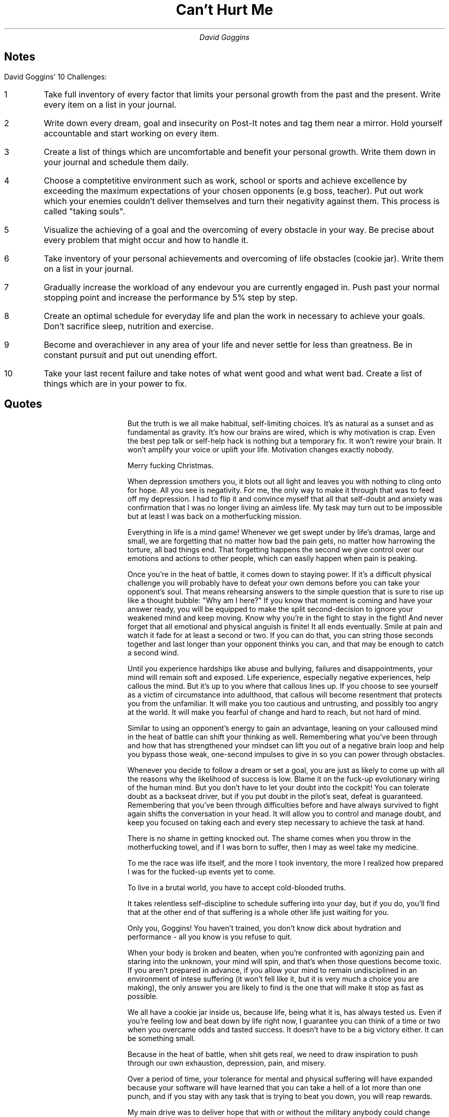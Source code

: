 .TL
Can't Hurt Me
.AU
David Goggins

.SH
Notes

.LP
David Goggins' 10 Challenges:

.IP 1
Take full inventory of every factor that limits your personal growth from the past and the present.
Write every item on a list in your journal.
.IP 2
Write down every dream, goal and insecurity on Post-It notes and tag them near a mirror.
Hold yourself accountable and start working on every item.
.IP 3
Create a list of things which are uncomfortable and benefit your personal growth.
Write them down in your journal and schedule them daily.
.IP 4
Choose a comptetitive environment such as work, school or sports and achieve excellence by exceeding the maximum expectations of your chosen opponents (e.g boss, teacher).
Put out work which your enemies couldn't deliver themselves and turn their negativity against them.
This process is called "taking souls".
.IP 5
Visualize the achieving of a goal and the overcoming of every obstacle in your way.
Be precise about every problem that might occur and how to handle it.
.IP 6
Take inventory of your personal achievements and overcoming of life obstacles (cookie jar).
Write them on a list in your journal.
.IP 7
Gradually increase the workload of any endevour you are currently engaged in.
Push past your normal stopping point and increase the performance by 5% step by step.
.IP 8
Create an optimal schedule for everyday life and plan the work in necessary to achieve your goals.
Don't sacrifice sleep, nutrition and exercise.
.IP 9
Become and overachiever in any area of your life and never settle for less than greatness.
Be in constant pursuit and put out unending effort.
.IP 10
Take your last recent failure and take notes of what went good and what went bad.
Create a list of things which are in your power to fix.

.bp
.SH
Quotes

.QP
But the truth is we all make habitual, self-limiting choices.
It's as natural as a sunset and as fundamental as gravity.
It's how our brains are wired, which is why motivation is crap.
Even the best pep talk or self-help hack is nothing but a temporary fix.
It won't rewire your brain.
It won't amplify your voice or uplift your life.
Motivation changes exactly nobody.

.QP
Merry fucking Christmas.

.QP
When depression smothers you, it blots out all light and leaves you with nothing to cling onto for hope.
All you see is negativity.
For me, the only way to make it through that was to feed off my depression.
I had to flip it and convince myself that all that self-doubt and anxiety was confirmation that I was no longer living an aimless life.
My task may turn out to be impossible but at least I was back on a motherfucking mission.

.QP
Everything in life is a mind game!
Whenever we get swept under by life's dramas, large and small, we are forgetting that no matter how bad the pain gets, no matter how harrowing the torture, all bad things end.
That forgetting happens the second we give control over our emotions and actions to other people, which can easily happen when pain is peaking.

.QP
Once you're in the heat of battle, it comes down to staying power.
If it's a difficult physical challenge you will probably have to defeat your own demons before you can take your opponent's soul.
That means rehearsing answers to the simple question that is sure to rise up like a thought bubble: "Why am I here?"
If you know that moment is coming and have your answer ready, you will be equipped to make the split second-decision to ignore your weakened mind and keep moving.
Know why you're in the fight to stay in the fight!
And never forget that all emotional and physical anguish is finite!
It all ends eventually. Smile at pain and watch it fade for at least a second or two.
If you can do that, you can string those seconds together and last longer than your opponent thinks you can, and that may be enough to catch a second wind.

.QP
Until you experience hardships like abuse and bullying, failures and disappointments, your mind will remain soft and exposed.
Life experience, especially negative experiences, help callous the mind.
But it's up to you where that callous lines up.
If you choose to see yourself as a victim of circumstance into adulthood, that callous will become resentment that protects you from the unfamiliar.
It will make you too cautious and untrusting, and possibly too angry at the world.
It will make you fearful of change and hard to reach, but not hard of mind.

.QP
Similar to using an opponent's energy to gain an advantage, leaning on your calloused mind in the heat of battle can shift your thinking as well.
Remembering what you've been through and how that has strengthened your mindset can lift you out of a negative brain loop and help you bypass those weak, one-second impulses to give in so you can power through obstacles.

.QP
Whenever you decide to follow a dream or set a goal, you are just as likely to come up with all the reasons why the likelihood of success is low.
Blame it on the fuck-up evolutionary wiring of the human mind.
But you don't have to let your doubt into the cockpit!
You can tolerate doubt as a backseat driver, but if you put doubt in the pilot's seat, defeat is guaranteed.
Remembering that you've been through difficulties before and have always survived to fight again shifts the conversation in your head.
It will allow you to control and manage doubt, and keep you focused on taking each and every step necessary to achieve the task at hand.

.QP
There is no shame in getting knocked out.
The shame comes when you throw in the motherfucking towel, and if I was born to suffer, then I may as weel take my medicine.

.QP
To me the race was life itself, and the more I took inventory, the more I realized how prepared I was for the fucked-up events yet to come.

.QP
To live in a brutal world, you have to accept cold-blooded truths.

.QP
It takes relentless self-discipline to schedule suffering into your day, but if you do, you'll find that at the other end of that suffering is a whole other life just waiting for you.

.QP
Only you, Goggins! You haven't trained, you don't know dick about hydration and performance - all you know is you refuse to quit.

.QP
When your body is broken and beaten, when you're confronted with agonizing pain and staring into the unknown, your mind will spin, and that's when those questions become toxic.
If you aren't prepared in advance, if you allow your mind to remain undisciplined in an environment of intese suffering (it won't fell like it, but it is very much a choice you are making), the only answer you are likely to find is the one that will make it stop as fast as possible.

.QP
We all have a cookie jar inside us, because life, being what it is, has always tested us.
Even if you're feeling low and beat down by life right now, I guarantee you can think of a time or two when you overcame odds and tasted success.
It doesn't have to be a big victory either.
It can be something small.

.QP
Because in the heat of battle, when shit gets real, we need to draw inspiration to push through our own exhaustion, depression, pain, and misery.

.QP
Over a period of time, your tolerance for mental and physical suffering will have expanded because your software will have learned that you can take a hell of a lot more than one punch, and if you stay with any task that is trying to beat you down, you will reap rewards.

.QP
My main drive was to deliver hope that with or without the military anybody could change their life, so long as they kept an open mind, abondoned the path of least resistance, and sought out the difficult and most callenging tasks they could find.

.QP
Our culture has become hooked on the quick fix, the life hack, efficiency.
Everyone is on the hunt or that simple action algorithm that nets maximum profit with the least amount of effort.
There's no denying this attitude may get you some of the trappings of success, if you're lucky, but it will not lead to a calloused mind or self-mastery.
If you want to master the mind and remove your governor, you'll have to become addicted to hard work.
Because passion and obsession, even talent, are only useful tools if you have the work ethic to back them up.
My work ethic is the single most important factor in all of my accomplishments.
Everything else is secondary, and when it comes to hard work, whether in the gym or on the job, The 40% Rule applies.
To me, a forty-hour workweek is a 40 percent effort.
It may be satisfactory, but that's another word for mediocrity.
Don't settle for a forty-hour workweek. There are 168 hours in a week!
That means you have the hours to put in that extra time at work without skimping on your exercise.
It means streamlining your nutrition, spending quality time with your wife and kids.
It means scheduling your life like you're on a twenty-four-hour mission every single day.

.QP
Evaluate your life in its totality!
We all waste so much time doing meaningless bullshit.
We burn hours on social media and watching television, which by the end of the year would add up to entire days and week if you tabulated time like you do your taxes.
You should, because if you knew the truth you'd deactivate your Facebook account STAT, and cut your cable.

.QP
It's up to you to find ways to eviscerate your bullshit.
How much time do you spend at the dinner table talking about nothing after the meal is done?
How many calls and texts do you send for no reason at all?
Look at your whole life, list your obligations and tasks.
Put a time stamp on them.
How many hours are required to shop, eat, and clean?
How much sleep do you need?
What's your commute like?
Can you make it there under your own power?
Block everything into windows of time, and once your day is scheduled out, you'll know how much flexibility you have to exercise on a given day and how to maximize it.

.QP
It's to prepare my mind for life itself.
Life will always be the most grueling endurance sport, and when you train hard, get uncomfortable, and callous your mind, you will become a more versatile competitor, trained to find a way forward no matter what.
Because there will be times when life comes at you like a sledgehammer.
Sometimes life hits you dead in the fucking heart.

.QP
No matter who you are, life will present you similar opportunities where you can prove to be uncommon.
There are people in all walks of life who relish those moments, and when I see them I recognize them immediately because they are usually that motherfucker who's all by himself.

.QP
All of us can be the person who flies all day and night only to arrive home to a filthy house, and instead of blaming family or roommates, cleans it up right then because they refuse to ignore duties undone.
All over the world amazing human beings like that exist.
It doesn't take wearing a uniform.
It's not about all the hard schools they graduated from, all their patches and medals.
It's abot wanting it like there's no tomorrow - because there might not be.

.QP
We were all maggots reborn, with no future and no past, starting at zero.
I loved that concept because it sent a message that no matter what we'd accomplished in the outside world, as far as the Rangers were concerned we weren't shit.
And I claimed that metaphor for myself, because it's always and forever true.
No matter what you or I achieve, in sports, business, or life, we can't be satisfied.
Life is too dynamic a game.
We're either getting better or we're getting worse.
Yes, we need to celebrate our victories.
There's power in victory that's transformative, but after our celebration we should dial it down, dream up new training regimens, new goals, and start at zero the very next day.

.QP
Are you enjoying a wildly successful career? Wonderful, learn a new language or skill.
Get a second degree.
Always be willing to embrace ignorance and become the dumb fuck in the classroom again, because that is the only way to expand your body of knowledege and body of work.
It's the only way to expand your mind.

.QP
We are all fighting the same battle.
All of us are torn between comfort and performance, between settling for mediocrity or being willing to suffer in order to become our best self, all the damn time.
We make those kinds of decisions a dozen or more times each day.

.QP
Torch the complacency you feel gathering around you, your coworkers, and teammates in that rare air.
Continue to put obstacles in front of yourself, because that's where you'll find the friction that will help you grow even stronger.
Before you know it, you will stand alone.

.QP
This was the beginning of the selfie era, and that sickness most definitely invaded my motherfucking safe space.

.QP
A lot of us surround ourselves with people who speak to our desire for comfort.
People who would rather treat the pain of our wounds and prevent further injury than help us callous over them and try again.
We need to surround ourselves with people who will tell us what we need to hear, not what we want to hear, but at the same time not make us feel we're up against the impossible.

.QP
In life, there is no gift as overlooked or inevitable as failure. I've had quite a few and have learned to relish them, because if you do the forensics you'll find clues about where to make adjustments and how to eventually accomplish your task.

.QP
That's where you want to be.
You can't let a simple failure derail your mission, or let it worm so far up your ass it takes over your brain and sabotages your relationships with people who are close to you.
Everyone fails sometimes and life isn't supposed to be fair, much less bend to your every whim.
Luck is a capricious bitch.
It won't always go your way, so you can't get trapped in this idea that just because you've imagined a possibility for yourself that you somehow deserve it.
Your entitled mind is dead weight.
Cut it loose.
Don't focus on what you think you deserve.
Take aim on what you are willing to earn!

.QP
It takes greath strenght to be vulnerable enough to put your ass on the line, in public, and work toward a dream that feels like it's slipping away.
We all have eyeballs on us.
Our family and friends are watching, and even if you're surrounded by positive people, they will have ideas about who you are, what you're good at, and how you should focus your energy.
That shit is just human nature, and if you try to break out of their box you'll get some unsolicited advice that has a way of smothering your aspirations if you let it.
Often our people don't mean any harm.
Nobody who cares about us actually wants us to get hurt.
They want us to be safe, comfortable, and happy, and not to have to stare at the floor in a dungeon sifting through shards of our broken dreams.
Too bad.
There's a lot of potential in those moments of pain.
And if you figure out how to piece that picture back together, you'll find a hell of a lot of power there too!

.QP
In this life there are countless trails to self-realization, though most demand intense discipline, so very few take them.

.QP
At first, when you push beyond your perceived capability your mind won't shut the fuck up about it.
It wants you to stop so it sends you into a spic cycle of panic and doubt, which only amplifies your self-torture.
But when you persist past that to the point that pain fully saturates the mind, you become single-pointed.
The external world zeroes out.
Boundaries dissolve and you feel connected to yourself, and to all things, in the depth of your soul.

.QP
One of my mottos these days is peaceful but never satisfied.
It was one thing to enjoy the peace of self-acceptance, and my acceptance of the fucked-up world as it is, but that didn't mean I was going to lie down and wait to die without at least trying to save myself.
It didn't mean then, and it doesn't mean now, that I will accept the imperfect or just plain wrong without fighting to change things for the better.

.QP
The Buddha famously said that life is suffering.
I'm not a Buddhist, but I know what he meant and so do you.
To exist in this world, we must contend with humiliation, broken dreams, sadness, and loss.
That's just nature.
Each specific life comes with its own personalized portion of pain.
It's coming for you.
You can't stop it.
And you know it.

.QP
We are all our own worst haters and doubters because self doubt is a natural reaction to any bold attempt to change your life for the better.
You can't stop it from blooming in your brain, but you can neutralize it, and all the other external chatter by asking, What if?
